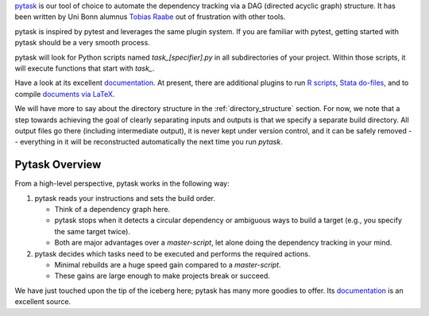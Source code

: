 `pytask <https://pytask-dev.readthedocs.io>`_ is our tool of choice to automate the
dependency tracking via a DAG (directed acyclic graph) structure. It has been written by
Uni Bonn alumnus `Tobias Raabe <https://github.com/tobiasraabe>`_ out of frustration
with other tools.

pytask is inspired by pytest and leverages the same plugin system. If you are familiar
with pytest, getting started with pytask should be a very smooth process.

pytask will look for Python scripts named `task_[specifier].py` in all subdirectories of
your project. Within those scripts, it will execute functions that start with `task_`.

Have a look at its excellent `documentation <https://pytask-dev.readthedocs.io>`_. At
present, there are additional plugins to run `R scripts
<https://github.com/pytask-dev/pytask-r>`_, `Stata do-files
<https://github.com/pytask-dev/pytask-stata>`_, and to compile `documents via LaTeX
<https://github.com/pytask-dev/pytask-latex>`_.

We will have more to say about the directory structure in the :ref:`directory_structure`
section. For now, we note that a step towards achieving the goal of clearly separating
inputs and outputs is that we specify a separate build directory. All output files go
there (including intermediate output), it is never kept under version control, and it
can be safely removed -- everything in it will be reconstructed automatically the next
time you run `pytask`.


Pytask Overview
===============

From a high-level perspective, pytask works in the following way:

#.  pytask reads your instructions and sets the build order.

    * Think of a dependency graph here.
    * pytask stops when it detects a circular dependency or ambiguous ways to build a
      target (e.g., you specify the same target twice).
    * Both are major advantages over a *master-script*, let alone doing the dependency
      tracking in your mind.


#.  pytask decides which tasks need to be executed and performs the required actions.

    * Minimal rebuilds are a huge speed gain compared to a *master-script*.
    * These gains are large enough to make projects break or succeed.

We have just touched upon the tip of the iceberg here; pytask has many more goodies to
offer. Its `documentation <https://pytask-dev.readthedocs.io>`_ is an excellent source.
